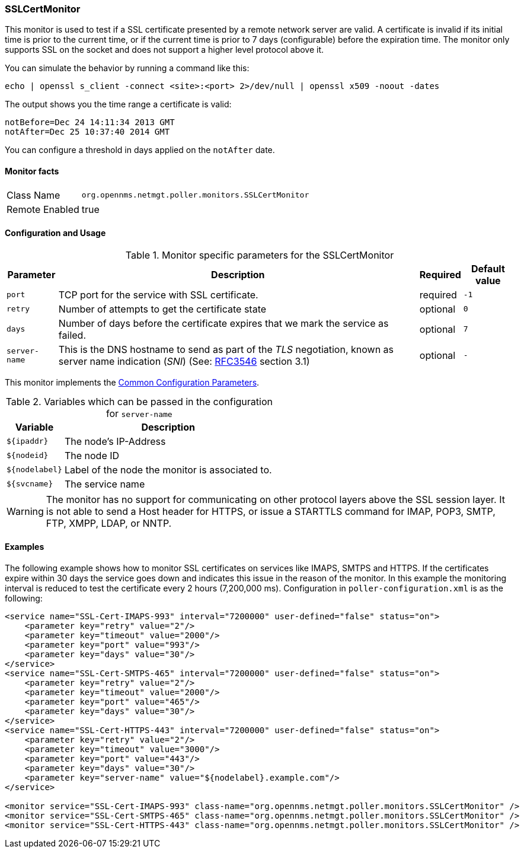 
// Allow GitHub image rendering
:imagesdir: ../../../images

=== SSLCertMonitor

This monitor is used to test if a SSL certificate presented by a remote network server are
valid. A certificate is invalid if its initial time is prior to the current time, or if the current time
is prior to 7 days (configurable) before the expiration time. The monitor only supports SSL on
the socket and does not support a higher level protocol above it.

You can simulate the behavior by running a command like this:

 echo | openssl s_client -connect <site>:<port> 2>/dev/null | openssl x509 -noout -dates

The output shows you the time range a certificate is valid:

 notBefore=Dec 24 14:11:34 2013 GMT
 notAfter=Dec 25 10:37:40 2014 GMT

You can configure a threshold in days applied on the `notAfter` date.

==== Monitor facts

[options="autowidth"]
|===
| Class Name     | `org.opennms.netmgt.poller.monitors.SSLCertMonitor`
| Remote Enabled | true
|===

==== Configuration and Usage

.Monitor specific parameters for the SSLCertMonitor
[options="header, autowidth"]
|===
| Parameter     | Description                                                                       | Required | Default value
| `port`        | TCP port for the service with SSL certificate.                                    | required | `-1`
| `retry`       | Number of attempts to get the certificate state                                   | optional | `0`
| `days`        | Number of days before the certificate expires that we mark the service as failed. | optional | `7`
| `server-name` | This is the DNS hostname to send as part of the _TLS_ negotiation, known as
                  server name indication (_SNI_)
                  (See: link:https://www.ietf.org/rfc/rfc3546.txt[RFC3546] section 3.1)             | optional | `-`
|===

This monitor implements the <<ga-service-assurance-monitors-common-parameters, Common Configuration Parameters>>.

.Variables which can be passed in the configuration for `server-name`
[options="header, autowidth"]
|===
| Variable        | Description
| `${ipaddr}`     | The node's IP-Address
| `${nodeid}`     | The node ID
| `${nodelabel}`  | Label of the node the monitor is associated to.
| `${svcname}`    | The service name
|===

WARNING: The monitor has no support for communicating on other protocol layers above the SSL session layer. It
is not able to send a Host header for HTTPS, or issue a STARTTLS command for IMAP, POP3, SMTP, FTP, XMPP, LDAP,
or NNTP.

==== Examples

The following example shows how to monitor SSL certificates on services like IMAPS, SMTPS and HTTPS.
If the certificates expire within 30 days the service goes down and indicates this issue in the reason of the monitor.
In this example the monitoring interval is reduced to test the certificate every 2 hours (7,200,000 ms).
Configuration in `poller-configuration.xml` is as the following:

[source, xml]
----
<service name="SSL-Cert-IMAPS-993" interval="7200000" user-defined="false" status="on">
    <parameter key="retry" value="2"/>
    <parameter key="timeout" value="2000"/>
    <parameter key="port" value="993"/>
    <parameter key="days" value="30"/>
</service>
<service name="SSL-Cert-SMTPS-465" interval="7200000" user-defined="false" status="on">
    <parameter key="retry" value="2"/>
    <parameter key="timeout" value="2000"/>
    <parameter key="port" value="465"/>
    <parameter key="days" value="30"/>
</service>
<service name="SSL-Cert-HTTPS-443" interval="7200000" user-defined="false" status="on">
    <parameter key="retry" value="2"/>
    <parameter key="timeout" value="3000"/>
    <parameter key="port" value="443"/>
    <parameter key="days" value="30"/>
    <parameter key="server-name" value="${nodelabel}.example.com"/>
</service>

<monitor service="SSL-Cert-IMAPS-993" class-name="org.opennms.netmgt.poller.monitors.SSLCertMonitor" />
<monitor service="SSL-Cert-SMTPS-465" class-name="org.opennms.netmgt.poller.monitors.SSLCertMonitor" />
<monitor service="SSL-Cert-HTTPS-443" class-name="org.opennms.netmgt.poller.monitors.SSLCertMonitor" />
----
